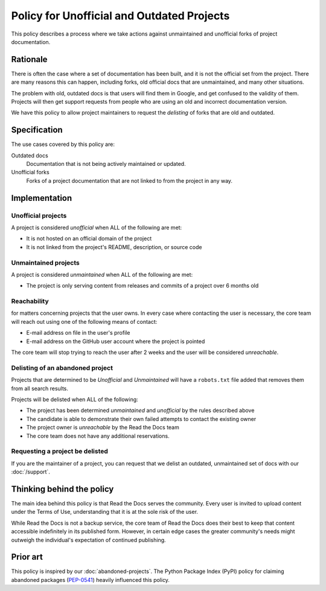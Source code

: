 Policy for Unofficial and Outdated Projects
===========================================

This policy describes a process where we take actions against unmaintained and unofficial forks of project documentation.

Rationale
---------

There is often the case where a set of documentation has been built,
and it is not the official set from the project.
There are many reasons this can happen,
including forks, old official docs that are unmaintained, and many other situations.

The problem with old, outdated docs is that users will find them in Google,
and get confused to the validity of them.
Projects will then get support requests from people who are using an old and incorrect documentation version.

We have this policy to allow project maintainers to request the *delisting* of forks that are old and outdated.

Specification
-------------
The use cases covered by this policy are:

Outdated docs
    Documentation that is not being actively maintained or updated.

Unofficial forks
    Forks of a project documentation that are not linked to from the project in any way.

Implementation
--------------

Unofficial projects
~~~~~~~~~~~~~~~~~~~

A project is considered *unofficial* when ALL of the following are met:

* It is not hosted on an official domain of the project
* It is not linked from the project's README, description, or source code

Unmaintained projects
~~~~~~~~~~~~~~~~~~~~~

A project is considered *unmaintained* when ALL of the following are met:

* The project is only serving content from releases and commits of a project over 6 months old

Reachability
~~~~~~~~~~~~

for matters concerning projects that the user owns.
In every case where contacting the user is necessary,
the core team will reach out using one of the following means of contact:

* E-mail address on file in the user's profile
* E-mail address on the GitHub user account where the project is pointed

The core team will stop trying to reach the user after 2 weeks and the user
will be considered *unreachable*.

Delisting of an abandoned project
~~~~~~~~~~~~~~~~~~~~~~~~~~~~~~~~~

Projects that are determined to be *Unofficial* and *Unmaintained* will have a ``robots.txt`` file added that removes them from all search results.

Projects will be delisted when ALL of the following:

* The project has been determined *unmaintained* and *unofficial* by the rules described above
* The candidate is able to demonstrate their own failed attempts to contact the
  existing owner
* The project owner is *unreachable* by the Read the Docs team
* The core team does not have any additional reservations.

Requesting a project be delisted
~~~~~~~~~~~~~~~~~~~~~~~~~~~~~~~~

If you are the maintainer of a project,
you can request that we delist an outdated, unmaintained set of docs with our :doc:`/support`.

Thinking behind the policy
--------------------------

The main idea behind this policy is that Read the Docs serves the community. Every
user is invited to upload content under the Terms of Use, understanding that it
is at the sole risk of the user.

While Read the Docs is not a backup service, the core team of Read the Docs does their best to keep that
content accessible indefinitely in its published form. However, in certain
edge cases the greater community's needs might outweigh the individual's
expectation of continued publishing.

Prior art
---------

This policy is inspired by our :doc:`abandoned-projects`.
The Python Package Index (PyPI) policy for claiming abandoned packages
(`PEP-0541 <https://www.python.org/dev/peps/pep-0541>`_) heavily
influenced this policy.
